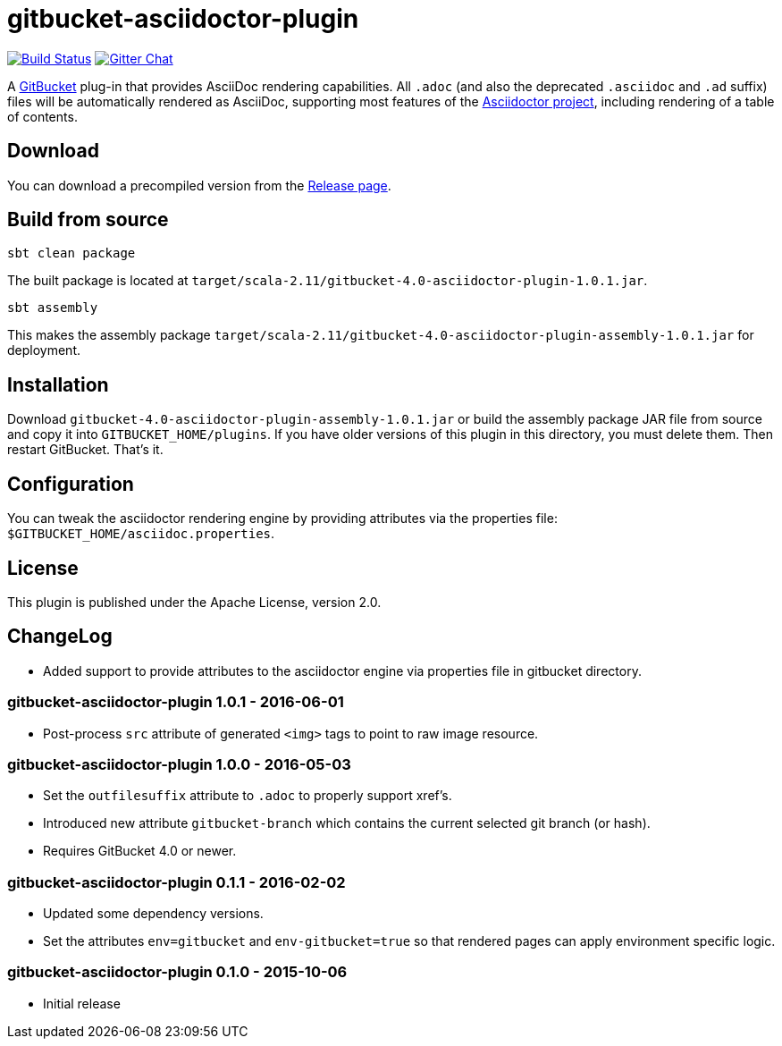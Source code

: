 = gitbucket-asciidoctor-plugin
:plugin-version: 1.0.1
:gitbucket-bincompat-version: 4.0

image:https://travis-ci.org/asciidoctor/gitbucket-asciidoctor-plugin.svg["Build Status", link="https://travis-ci.org/asciidoctor/gitbucket-asciidoctor-plugin"]
image:https://badges.gitter.im/asciidoctor/gitbucket-asciidoctor-plugin.svg["Gitter Chat", link="https://gitter.im/asciidoctor/gitbucket-asciidoctor-plugin"]

A https://github.com/gitbucket/gitbucket[GitBucket] plug-in that provides AsciiDoc rendering capabilities.
All `.adoc` (and also the deprecated `.asciidoc` and `.ad` suffix) files will be automatically rendered as AsciiDoc, supporting most features of the http://asciidoctor.org/[Asciidoctor project], including rendering of a table of contents.

== Download

You can download a precompiled version from the https://github.com/asciidoctor/gitbucket-asciidoctor-plugin/releases[Release page].

== Build from source

----
sbt clean package
----

The built package is located at `target/scala-2.11/gitbucket-{gitbucket-bincompat-version}-asciidoctor-plugin-{plugin-version}.jar`.

----
sbt assembly
----

This makes the assembly package `target/scala-2.11/gitbucket-{gitbucket-bincompat-version}-asciidoctor-plugin-assembly-{plugin-version}.jar` for deployment.


== Installation

Download `gitbucket-{gitbucket-bincompat-version}-asciidoctor-plugin-assembly-{plugin-version}.jar` or build the assembly package JAR file from source and copy it into `GITBUCKET_HOME/plugins`. If you have older versions of this plugin in this directory, you must delete them. Then restart GitBucket. That's it.

== Configuration

You can tweak the asciidoctor rendering engine by providing attributes via the properties file: `$GITBUCKET_HOME/asciidoc.properties`.


== License

This plugin is published under the Apache License, version 2.0.

== ChangeLog

* Added support to provide attributes to the asciidoctor engine via properties file in gitbucket directory.

=== gitbucket-asciidoctor-plugin 1.0.1 - 2016-06-01

* Post-process `src` attribute of generated `<img>` tags to point to raw image resource.

=== gitbucket-asciidoctor-plugin 1.0.0 - 2016-05-03

* Set the `outfilesuffix` attribute to `.adoc` to properly support xref's.
* Introduced new attribute `gitbucket-branch` which contains the current selected git branch (or hash).
* Requires GitBucket 4.0 or newer.

=== gitbucket-asciidoctor-plugin 0.1.1 - 2016-02-02

* Updated some dependency versions.
* Set the attributes `env=gitbucket` and `env-gitbucket=true` so that rendered pages can apply environment specific logic.

=== gitbucket-asciidoctor-plugin 0.1.0 - 2015-10-06

* Initial release

